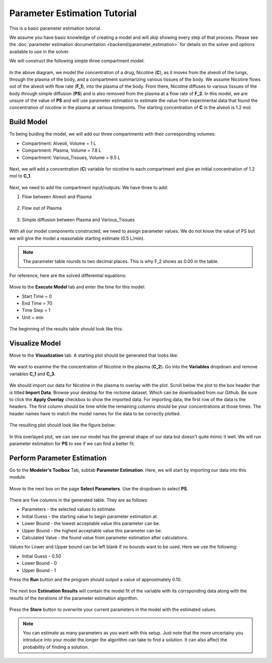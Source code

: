 ==============================
Parameter Estimation Tutorial
==============================

This is a basic parameter estimation tutorial.  

We assume you have basic knowledge of creating a model and will skip showing
every step of that process. Please see the 
:doc:`parameter estimation documentation <backend/parameter_estimation>`
for details on the solver and options available to use in the solver. 

We will construct the following simple three compartment model: 

.. figure:: tutorial_parameter_estimation/images/0_diagram_and_table.png

In the above diagram, we model the concentration of a drug, Nicotine (**C**), as
it moves from the alveoli of the lungs, through the plasma of the body, and a 
compartment summarizing various tissues of the body. We assume Nicotine flows 
out of the alveoli with flow rate (**F_1**), into the plasma of the body. 
From there, Nicotine diffuses to various tissues of the body through simple
diffusion (**PS**) and is also removed from the plasma at a flow rate of 
**F_2**.  In this model, we are unsure of the value of **PS** and will use
parameter estimation to estimate the value from experimental data that found
the concentration of nicotine in the plasma at various timepoints. The starting
concentration of **C** in the alveoli is 1.2 mol. 


Build Model
--------------------

To being buiding the model, we will add our three compartments with their 
corresponding volumes:

* Compartment: Alveoli, Volume = 1 L
* Compartment: Plasma, Volume = 7.8 L
* Compartment: Various_Tissues, Volume = 9.5 L 

.. figure:: tutorial_parameter_estimation/images/1_comps_named.png

Next, we will add a concentration (**C**) variable for nicotine to each 
compartment and give an initial concentration of 1.2 mol to **C_1**. 

.. figure:: tutorial_parameter_estimation/images/2_species_add_w_con.png

Next, we need to add the compartment input/outputs.  We have three to add:

#. Flow between Alveoli and Plasma

   .. figure:: tutorial_parameter_estimation/images/3_flow_1_add.png

#. Flow out of Plasma

   .. figure:: tutorial_parameter_estimation/images/3_flow_2_add.png

#. Simple diffusion between Plasma and Various_Tissues

   .. figure:: tutorial_parameter_estimation/images/3_flow_PS_add.png

With all our model components constructed, we need to assign parameter values. 
We do not know the value of PS but we will give the model a reasonable
starting estimate (0.5 L/min). 

.. figure:: tutorial_parameter_estimation/images/4_parameters.png

.. note:: The parameter table rounds to two decimal places.  This is why F_2
          shows as 0.00 in the table.

For reference, here are the solved differential equations: 

.. figure:: tutorial_parameter_estimation/images/5_diff_eqn.png

Move to the **Execute Model** tab and enter the time for this model: 

* Start Time = 0
* End Time = 70
* Time Step = 1
* Unit = min

.. figure:: tutorial_parameter_estimation/images/6_execute.png

The beginning of the results table should look like this: 

.. figure:: tutorial_parameter_estimation/images/6_execute_table.png


Visualize Model
--------------------

Move to the **Visualization** tab. A starting plot should be generated that 
looks like: 

.. figure:: tutorial_parameter_estimation/images/7_results_plot.png

We want to examine the the concentration of Nicotine in the plasma (**C_2**).
Go into the **Variables** dropdown and remove variables **C_1** and **C_3**.

.. figure:: tutorial_parameter_estimation/images/7_results_plot_c2.png

We should import our data for Nicotine in the plasma to overlay with the plot. 
Scroll below the plot to the box header that is titled **Import Data**.  
Browse your desktop for the nictoine dataset.  Which can be downloaded from 
our Github. Be sure to click the **Apply Overlay** checkbox to show the imported
data. For importing data, the first row of the data is the headers. The first
column should be time while the remaining columns should be your concentrations
at those times. The header names have to match the model names for the data to 
be correctly plotted. 

.. figure:: tutorial_parameter_estimation/images/8_import_data.png

The resulting plot should look like the figure below: 

.. figure:: tutorial_parameter_estimation/images/8_import_data_plot.png

In this overlayed plot, we can see our model has the general shape of our data
but doesn't quite mimic it well. We will run parameter estimation for **PS** to 
see if we can find a better fit. 


Perform Parameter Estimation
---------------------------------

Go to the **Modeler's Toolbox** Tab, subtab **Parameter Estimation**. Here, we
will start by importing our data into this module. 

.. figure:: tutorial_parameter_estimation/images/9_pe_import_data.png

Move to the next box on the page **Select Parameters**. Use the dropdown to 
select **PS**. 

.. figure:: tutorial_parameter_estimation/images/9_pe_table.png

There are five columns in the generated table. They are as follows: 

* Parameters - the selected values to estimate.
* Initial Guess - the starting value to begin parameter estimation at.
* Lower Bound - the lowest acceptable value this parameter can be.
* Upper Bound - the highest acceptable value this parameter can be. 
* Calculated Value - the found value from parameter estimation after calculations.

Values for Lower and Upper bound can be left blank if no bounds want to be used.
Here we use the following: 

* Initial Guess - 0.50
* Lower Bound - 0
* Upper Bound - 1

Press the **Run** button and the program should output a value of approximately
0.10. 

.. figure:: tutorial_parameter_estimation/images/9_pe_table_results.png

The next box **Estimation Results** will contain the model fit of the variable 
with its corrsponding data along with the results of the iterations of the
parameter estimation algorithm. 

.. figure:: tutorial_parameter_estimation/images/10_pe_plot_results.png

Press the **Store** button to overwrite your current parameters in the model
with the estimated values. 

.. note:: You can estimate as many parameters as you want with this setup.
          Just note that the more uncertainy you introduce into your model the
          longer the algorithm can take to find a solution. It can also affect
          the probability of finding a solution.